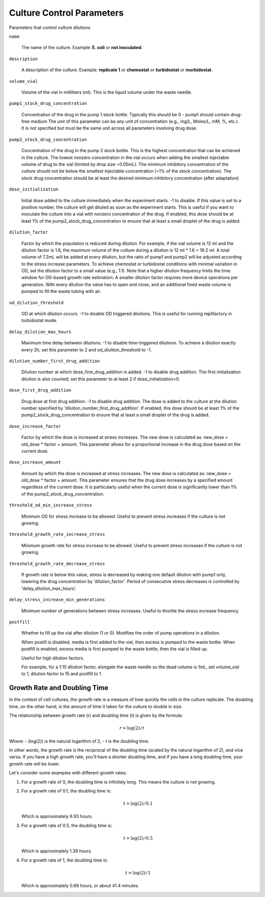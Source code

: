 Culture Control Parameters
===================
Parameters that control culture dilutions

``name``

    The name of the culture. Example: **E. coli** or **not inoculated**.

``description``

    A description of the culture. Example: **replicate 1** or **chemostat** or **turbidostat** or **morbidostat**.

``volume_vial``

    Volume of the vial in milliliters (ml). This is the liquid volume under the waste needle.

``pump1_stock_drug_concentration``

    Concentration of the drug in the pump 1 stock bottle. Typically this should be 0 - pump1 should contain drug-free medium
    The unit of this parameter can be any unit of concentration (e.g., mg/L, Moles/L, mM, %, etc.). It is not specified but must be the same unit across all parameters involving drug dose.

``pump2_stock_drug_concentration``

    Concentration of the drug in the pump 2 stock bottle. This is the highest concentration that can be achieved in the culture.
    The lowest nonzero concentration in the vial occurs when adding the smallest injectable volume of drug to the vial (limited by drop size ~0.05mL).
    The minimum inhibitory concentration of the culture should not be below the smallest injectable concentration (~1% of the stock concentration).
    The stock drug concentration should be at least the desired minimum inhibitory concentration (after adaptation)

``dose_initialization``

    Initial dose added to the culture immediately when the experiment starts. -1 to disable. If this value is set to a positive number, the culture will get diluted as soon as the experiment starts.
    This is useful if you want to inoculate the culture into a vial with nonzero concentration of the drug.
    If enabled, this dose should be at least 1% of the pump2_stock_drug_concentration to ensure that at least a small droplet of the drug is added.

``dilution_factor``

    Factor by which the population is reduced during dilution.
    For example, if the vial volume is 12 ml and the dilution factor is 1.6, the maximum volume of the culture during a dilution is 12 ml * 1.6 = 19.2 ml.
    A total volume of 7.2mL will be added at every dilution, but the ratio of pump1 and pump2 will be adjusted according to the stress increase parameters.
    To achieve chemostat or turbidostat conditions with minimal variation in OD, set the dilution factor to a small value (e.g., 1.1).
    Note that a higher dilution frequency limits the time window for OD-based growth rate estimation.
    A smaller dilution factor requires more device operations per generation. With every dilution the valve has to open and close, and an additional fixed waste volume is pumped to fill the waste tubing with air.


``od_dilution_threshold``

    OD at which dilution occurs. -1 to disable OD triggered dilutions. This is useful for running replifactory in turbidostat mode.

``delay_dilution_max_hours``

    Maximum time delay between dilutions. -1 to disable time-triggered dilutions. To achieve a dilution exactly every 2h, set this parameter to 2 and od_diultion_threshold to -1.

``dilution_number_first_drug_addition``

    Dilution number at which dose_first_drug_addition is added. -1 to disable drug addition.
    The first initialization dilution is also counted; set this parameter to at least 2 if dose_initialization>0.

``dose_first_drug_addition``

    Drug dose at first drug addition. -1 to disable drug addition.
    The dose is added to the culture at the dilution number specified by 'dilution_number_first_drug_addition'.
    If enabled, this dose should be at least 1% of the pump2_stock_drug_concentration to ensure that at least a small droplet of the drug is added.

``dose_increase_factor``

    Factor by which the dose is increased at stress increases. The new dose is calculated as: new_dose = old_dose * factor + amount.
    This parameter allows for a proportional increase in the drug dose based on the current dose.


``dose_increase_amount``

    Amount by which the dose is increased at stress increases. The new dose is calculated as: new_dose = old_dose * factor + amount.
    This parameter ensures that the drug dose increases by a specified amount regardless of the current dose.
    It is particularly useful when the current dose is significantly lower than 1% of the pump2_stock_drug_concentration.

``threshold_od_min_increase_stress``

    Minimum OD for stress increase to be allowed. Useful to prevent stress increases if the culture is not growing.

``threshold_growth_rate_increase_stress``

    Minimum growth rate for stress increase to be allowed. Useful to prevent stress increases if the culture is not growing.

``threshold_growth_rate_decrease_stress``

    If growth rate is below this value, stress is decreased by making one default dilution with pump1 only,
    lowering the drug concentration by 'dilution_factor'. Period of consecutive stress decreases is controlled by 'delay_dilution_max_hours'.

``delay_stress_increase_min_generations``

    Minimum number of generations between stress increases. Useful to throttle the stress increase frequency.

``postfill``

    Whether to fill up the vial after dilution (1 or 0). Modifies the order of pump operations in a dilution.

    When postill is disabled, media is first added to the vial, then excess is pumped to the waste bottle.
    When postfill is enabled, excess media is first pumped to the waste bottle, then the vial is filled up.

    Useful for high dilution factors.

    For example, for a 1:15 dilution factor, elongate the waste needle so the dead volume is 1mL, set volume_vial to 1, dilution factor to 15 and postfill to 1.


Growth Rate and Doubling Time
-----------------------------

In the context of cell cultures, the growth rate is a measure of how quickly the cells in the culture replicate. The doubling time, on the other hand, is the amount of time it takes for the culture to double in size.

The relationship between growth rate (r) and doubling time (t) is given by the formula:

.. math:: r = \log(2) / t

Where:
- \(\log(2)\) is the natural logarithm of 2,
- t is the doubling time.

In other words, the growth rate is the reciprocal of the doubling time (scaled by the natural logarithm of 2), and vice versa. If you have a high growth rate, you'll have a shorter doubling time, and if you have a long doubling time, your growth rate will be lower.

Let's consider some examples with different growth rates:

1. For a growth rate of 0, the doubling time is infinitely long. This means the culture is not growing.

2. For a growth rate of 0.1, the doubling time is:

   .. math:: t = \log(2) / 0.1

   Which is approximately 6.93 hours.

3. For a growth rate of 0.5, the doubling time is:

   .. math:: t = \log(2) / 0.5

   Which is approximately 1.39 hours.

4. For a growth rate of 1, the doubling time is:

   .. math:: t = \log(2) / 1

   Which is approximately 0.69 hours, or about 41.4 minutes.